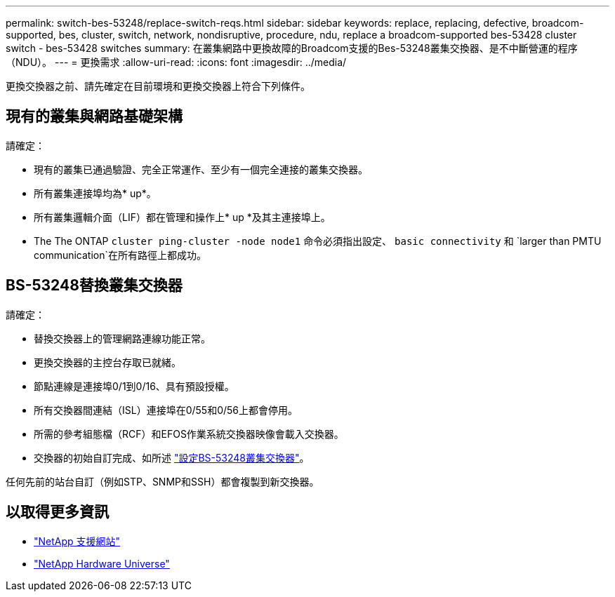 ---
permalink: switch-bes-53248/replace-switch-reqs.html 
sidebar: sidebar 
keywords: replace, replacing, defective, broadcom-supported, bes, cluster, switch, network, nondisruptive, procedure, ndu, replace a broadcom-supported bes-53428 cluster switch - bes-53428 switches 
summary: 在叢集網路中更換故障的Broadcom支援的Bes-53248叢集交換器、是不中斷營運的程序（NDU）。 
---
= 更換需求
:allow-uri-read: 
:icons: font
:imagesdir: ../media/


[role="lead"]
更換交換器之前、請先確定在目前環境和更換交換器上符合下列條件。



== 現有的叢集與網路基礎架構

請確定：

* 現有的叢集已通過驗證、完全正常運作、至少有一個完全連接的叢集交換器。
* 所有叢集連接埠均為* up*。
* 所有叢集邏輯介面（LIF）都在管理和操作上* up *及其主連接埠上。
* The The ONTAP `cluster ping-cluster -node node1` 命令必須指出設定、 `basic connectivity` 和 `larger than PMTU communication`在所有路徑上都成功。




== BS-53248替換叢集交換器

請確定：

* 替換交換器上的管理網路連線功能正常。
* 更換交換器的主控台存取已就緒。
* 節點連線是連接埠0/1到0/16、具有預設授權。
* 所有交換器間連結（ISL）連接埠在0/55和0/56上都會停用。
* 所需的參考組態檔（RCF）和EFOS作業系統交換器映像會載入交換器。
* 交換器的初始自訂完成、如所述 link:configure-install-initial.html["設定BS-53248叢集交換器"]。


任何先前的站台自訂（例如STP、SNMP和SSH）都會複製到新交換器。



== 以取得更多資訊

* https://mysupport.netapp.com/["NetApp 支援網站"^]
* https://hwu.netapp.com/Home/Index["NetApp Hardware Universe"^]

